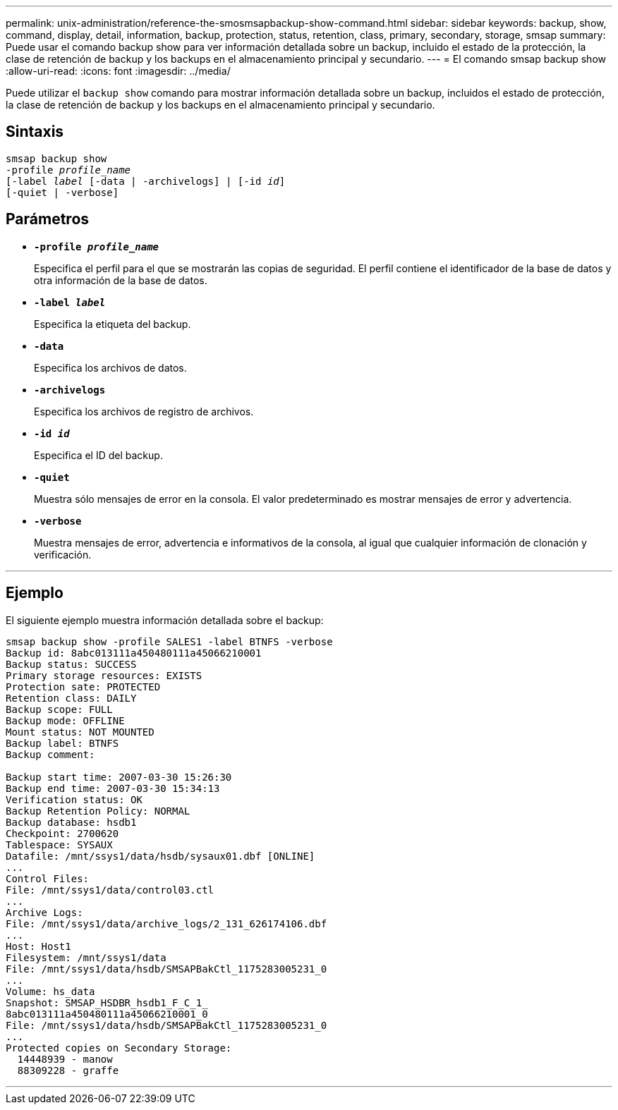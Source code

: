 ---
permalink: unix-administration/reference-the-smosmsapbackup-show-command.html 
sidebar: sidebar 
keywords: backup, show, command, display, detail, information, backup, protection, status, retention, class, primary, secondary, storage, smsap 
summary: Puede usar el comando backup show para ver información detallada sobre un backup, incluido el estado de la protección, la clase de retención de backup y los backups en el almacenamiento principal y secundario. 
---
= El comando smsap backup show
:allow-uri-read: 
:icons: font
:imagesdir: ../media/


[role="lead"]
Puede utilizar el `backup show` comando para mostrar información detallada sobre un backup, incluidos el estado de protección, la clase de retención de backup y los backups en el almacenamiento principal y secundario.



== Sintaxis

[listing, subs="+macros"]
----
pass:quotes[smsap backup show
-profile _profile_name_
[-label _label_ [-data | -archivelogs\] | [-id _id_\]
[-quiet | -verbose\]]
----


== Parámetros

* `*-profile _profile_name_*`
+
Especifica el perfil para el que se mostrarán las copias de seguridad. El perfil contiene el identificador de la base de datos y otra información de la base de datos.

* ``*-label _label_*``
+
Especifica la etiqueta del backup.

* ``*-data*``
+
Especifica los archivos de datos.

* ``*-archivelogs*``
+
Especifica los archivos de registro de archivos.

* ``*-id _id_*``
+
Especifica el ID del backup.

* ``*-quiet*``
+
Muestra sólo mensajes de error en la consola. El valor predeterminado es mostrar mensajes de error y advertencia.

* ``*-verbose*``
+
Muestra mensajes de error, advertencia e informativos de la consola, al igual que cualquier información de clonación y verificación.



'''


== Ejemplo

El siguiente ejemplo muestra información detallada sobre el backup:

[listing]
----
smsap backup show -profile SALES1 -label BTNFS -verbose
Backup id: 8abc013111a450480111a45066210001
Backup status: SUCCESS
Primary storage resources: EXISTS
Protection sate: PROTECTED
Retention class: DAILY
Backup scope: FULL
Backup mode: OFFLINE
Mount status: NOT MOUNTED
Backup label: BTNFS
Backup comment:

Backup start time: 2007-03-30 15:26:30
Backup end time: 2007-03-30 15:34:13
Verification status: OK
Backup Retention Policy: NORMAL
Backup database: hsdb1
Checkpoint: 2700620
Tablespace: SYSAUX
Datafile: /mnt/ssys1/data/hsdb/sysaux01.dbf [ONLINE]
...
Control Files:
File: /mnt/ssys1/data/control03.ctl
...
Archive Logs:
File: /mnt/ssys1/data/archive_logs/2_131_626174106.dbf
...
Host: Host1
Filesystem: /mnt/ssys1/data
File: /mnt/ssys1/data/hsdb/SMSAPBakCtl_1175283005231_0
...
Volume: hs_data
Snapshot: SMSAP_HSDBR_hsdb1_F_C_1_
8abc013111a450480111a45066210001_0
File: /mnt/ssys1/data/hsdb/SMSAPBakCtl_1175283005231_0
...
Protected copies on Secondary Storage:
  14448939 - manow
  88309228 - graffe
----
'''